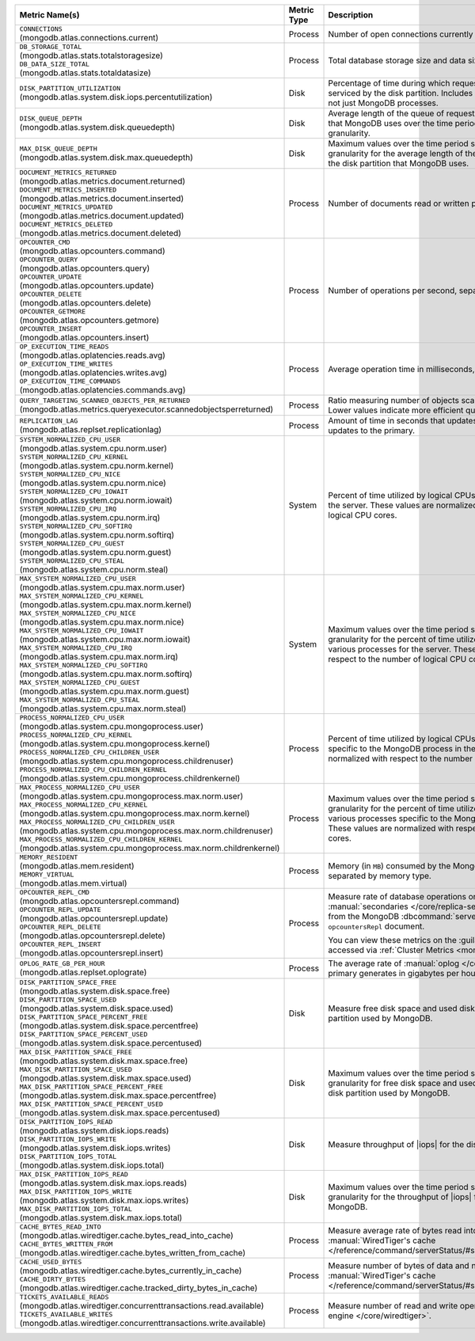 .. list-table::
   :header-rows: 1
   :widths: 45 12 43

   * - Metric Name(s)
     - Metric Type
     - Description

   * - | ``CONNECTIONS`` 
       | (mongodb.atlas.connections.current)
     - Process
     - Number of open connections currently open on the cluster.

   * - | ``DB_STORAGE_TOTAL`` 
       | (mongodb.atlas.stats.totalstoragesize)
       | ``DB_DATA_SIZE_TOTAL``
       | (mongodb.atlas.stats.totaldatasize)
     - Process
     - Total database storage size and data size on the cluster in
       bytes.

   * - | ``DISK_PARTITION_UTILIZATION``
       | (mongodb.atlas.system.disk.iops.percentutilization)
     - Disk
     - Percentage of time during which requests are being issued
       to and serviced by the disk partition. Includes requests from all
       processes, not just MongoDB processes.

   * - | ``DISK_QUEUE_DEPTH``
       | (mongodb.atlas.system.disk.queuedepth)
     - Disk
     - Average length of the queue of requests issued 
       to the disk partition that MongoDB uses over the time 
       period specified by the metric granularity.

   * - | ``MAX_DISK_QUEUE_DEPTH``
       | (mongodb.atlas.system.disk.max.queuedepth)
     - Disk
     - Maximum values over the time period specified by the metric 
       granularity for the average length of the queue of requests 
       issued to the disk partition that MongoDB uses.

   * - | ``DOCUMENT_METRICS_RETURNED``
       | (mongodb.atlas.metrics.document.returned)
       | ``DOCUMENT_METRICS_INSERTED``
       | (mongodb.atlas.metrics.document.inserted)
       | ``DOCUMENT_METRICS_UPDATED``
       | (mongodb.atlas.metrics.document.updated)
       | ``DOCUMENT_METRICS_DELETED``
       | (mongodb.atlas.metrics.document.deleted)
     - Process
     - Number of documents read or written per second.

   * - | ``OPCOUNTER_CMD`` 
       | (mongodb.atlas.opcounters.command)
       | ``OPCOUNTER_QUERY``
       | (mongodb.atlas.opcounters.query)
       | ``OPCOUNTER_UPDATE``
       | (mongodb.atlas.opcounters.update)
       | ``OPCOUNTER_DELETE``
       | (mongodb.atlas.opcounters.delete)
       | ``OPCOUNTER_GETMORE``
       | (mongodb.atlas.opcounters.getmore)
       | ``OPCOUNTER_INSERT``
       | (mongodb.atlas.opcounters.insert)
     - Process
     - Number of operations per second, separated by operation type.

   * - | ``OP_EXECUTION_TIME_READS`` 
       | (mongodb.atlas.oplatencies.reads.avg)
       | ``OP_EXECUTION_TIME_WRITES``
       | (mongodb.atlas.oplatencies.writes.avg)
       | ``OP_EXECUTION_TIME_COMMANDS`` 
       | (mongodb.atlas.oplatencies.commands.avg)
     - Process
     - Average operation time in milliseconds, separated by operation
       type.

   * - | ``QUERY_TARGETING_SCANNED_OBJECTS_PER_RETURNED``
       | (mongodb.atlas.metrics.queryexecutor.scannedobjectsperreturned)
     - Process
     - Ratio measuring number of objects scanned over objects
       returned. Lower values indicate more efficient queries.

   * - | ``REPLICATION_LAG``
       | (mongodb.atlas.replset.replicationlag)
     - Process
     - Amount of time in seconds that updates to the secondary delay
       behind updates to the primary.

   * - | ``SYSTEM_NORMALIZED_CPU_USER`` 
       | (mongodb.atlas.system.cpu.norm.user)
       | ``SYSTEM_NORMALIZED_CPU_KERNEL``
       | (mongodb.atlas.system.cpu.norm.kernel)
       | ``SYSTEM_NORMALIZED_CPU_NICE``
       | (mongodb.atlas.system.cpu.norm.nice)
       | ``SYSTEM_NORMALIZED_CPU_IOWAIT``
       | (mongodb.atlas.system.cpu.norm.iowait)
       | ``SYSTEM_NORMALIZED_CPU_IRQ``
       | (mongodb.atlas.system.cpu.norm.irq)
       | ``SYSTEM_NORMALIZED_CPU_SOFTIRQ``
       | (mongodb.atlas.system.cpu.norm.softirq)
       | ``SYSTEM_NORMALIZED_CPU_GUEST``
       | (mongodb.atlas.system.cpu.norm.guest)
       | ``SYSTEM_NORMALIZED_CPU_STEAL``
       | (mongodb.atlas.system.cpu.norm.steal)
     - System
     - Percent of time utilized by logical CPUs across various
       processes for the server. These values are normalized with
       respect to the number of logical CPU cores.

   * - | ``MAX_SYSTEM_NORMALIZED_CPU_USER`` 
       | (mongodb.atlas.system.cpu.max.norm.user)
       | ``MAX_SYSTEM_NORMALIZED_CPU_KERNEL``
       | (mongodb.atlas.system.cpu.max.norm.kernel)
       | ``MAX_SYSTEM_NORMALIZED_CPU_NICE``
       | (mongodb.atlas.system.cpu.max.norm.nice)
       | ``MAX_SYSTEM_NORMALIZED_CPU_IOWAIT``
       | (mongodb.atlas.system.cpu.max.norm.iowait)
       | ``MAX_SYSTEM_NORMALIZED_CPU_IRQ``
       | (mongodb.atlas.system.cpu.max.norm.irq)
       | ``MAX_SYSTEM_NORMALIZED_CPU_SOFTIRQ``
       | (mongodb.atlas.system.cpu.max.norm.softirq)
       | ``MAX_SYSTEM_NORMALIZED_CPU_GUEST``
       | (mongodb.atlas.system.cpu.max.norm.guest)
       | ``MAX_SYSTEM_NORMALIZED_CPU_STEAL``
       | (mongodb.atlas.system.cpu.max.norm.steal)
     - System
     - Maximum values over the time period specified by the metric 
       granularity for the percent of time utilized by logical CPUs 
       across various processes for the server. These values are 
       normalized with respect to the number of logical CPU cores.

   * - | ``PROCESS_NORMALIZED_CPU_USER`` 
       | (mongodb.atlas.system.cpu.mongoprocess.user)
       | ``PROCESS_NORMALIZED_CPU_KERNEL``
       | (mongodb.atlas.system.cpu.mongoprocess.kernel)
       | ``PROCESS_NORMALIZED_CPU_CHILDREN_USER`` 
       | (mongodb.atlas.system.cpu.mongoprocess.childrenuser)
       | ``PROCESS_NORMALIZED_CPU_CHILDREN_KERNEL``
       | (mongodb.atlas.system.cpu.mongoprocess.childrenkernel)
     - Process
     - Percent of time utilized by logical CPUs across various
       processes specific to the MongoDB process in the server. These
       values are normalized with respect to the number of logical CPU
       cores.

   * - | ``MAX_PROCESS_NORMALIZED_CPU_USER`` 
       | (mongodb.atlas.system.cpu.mongoprocess.max.norm.user)
       | ``MAX_PROCESS_NORMALIZED_CPU_KERNEL``
       | (mongodb.atlas.system.cpu.mongoprocess.max.norm.kernel)
       | ``MAX_PROCESS_NORMALIZED_CPU_CHILDREN_USER`` 
       | (mongodb.atlas.system.cpu.mongoprocess.max.norm.childrenuser)
       | ``MAX_PROCESS_NORMALIZED_CPU_CHILDREN_KERNEL``
       | (mongodb.atlas.system.cpu.mongoprocess.max.norm.childrenkernel)
     - Process
     - Maximum values over the time period specified by the metric 
       granularity for the percent of time utilized by logical CPUs 
       across various processes specific to the MongoDB process in the 
       server. These values are normalized with respect to the number 
       of logical CPU cores.

   * - | ``MEMORY_RESIDENT``
       | (mongodb.atlas.mem.resident)
       | ``MEMORY_VIRTUAL``
       | (mongodb.atlas.mem.virtual)
     - Process
     - Memory (in ``MB``) consumed by the MongoDB process on
       the server, separated by memory type.

   * - | ``OPCOUNTER_REPL_CMD`` 
       | (mongodb.atlas.opcountersrepl.command)
       | ``OPCOUNTER_REPL_UPDATE``
       | (mongodb.atlas.opcountersrepl.update)
       | ``OPCOUNTER_REPL_DELETE`` 
       | (mongodb.atlas.opcountersrepl.delete)
       | ``OPCOUNTER_REPL_INSERT``
       | (mongodb.atlas.opcountersrepl.insert)
     - Process
     - Measure rate of database operations on MongoDB
       :manual:`secondaries </core/replica-set-secondary/>`, as
       collected from the MongoDB :dbcommand:`serverStatus` command's
       ``opcountersRepl`` document.

       You can view these metrics on the :guilabel:`Opcounters - Repl`
       chart, accessed via :ref:`Cluster Metrics
       <monitor-cluster-metrics>`.

   * - | ``OPLOG_RATE_GB_PER_HOUR``
       | (mongodb.atlas.replset.oplograte)
     - Process
     - The average rate of :manual:`oplog </core/replica-set-oplog/>`
       the primary generates in gigabytes per hour.

   * - | ``DISK_PARTITION_SPACE_FREE``
       | (mongodb.atlas.system.disk.space.free)
       | ``DISK_PARTITION_SPACE_USED`` 
       | (mongodb.atlas.system.disk.space.used)
       | ``DISK_PARTITION_SPACE_PERCENT_FREE`` 
       | (mongodb.atlas.system.disk.space.percentfree)
       | ``DISK_PARTITION_SPACE_PERCENT_USED`` 
       | (mongodb.atlas.system.disk.space.percentused)
     - Disk
     - Measure free disk space and used disk space (in bytes) on the
       disk partition used by MongoDB.

   * - | ``MAX_DISK_PARTITION_SPACE_FREE``
       | (mongodb.atlas.system.disk.max.space.free)
       | ``MAX_DISK_PARTITION_SPACE_USED`` 
       | (mongodb.atlas.system.disk.max.space.used)
       | ``MAX_DISK_PARTITION_SPACE_PERCENT_FREE`` 
       | (mongodb.atlas.system.disk.max.space.percentfree)
       | ``MAX_DISK_PARTITION_SPACE_PERCENT_USED`` 
       | (mongodb.atlas.system.disk.max.space.percentused)
     - Disk
     - Maximum values over the time period specified by the metric 
       granularity for free disk space and used disk 
       space (in bytes) on the disk partition used by MongoDB.

   * - | ``DISK_PARTITION_IOPS_READ``
       | (mongodb.atlas.system.disk.iops.reads)
       | ``DISK_PARTITION_IOPS_WRITE`` 
       | (mongodb.atlas.system.disk.iops.writes)
       | ``DISK_PARTITION_IOPS_TOTAL`` 
       | (mongodb.atlas.system.disk.iops.total) 
     - Disk
     - Measure throughput of |iops| for the disk partition used by
       MongoDB.

   * - | ``MAX_DISK_PARTITION_IOPS_READ``
       | (mongodb.atlas.system.disk.max.iops.reads)
       | ``MAX_DISK_PARTITION_IOPS_WRITE`` 
       | (mongodb.atlas.system.disk.max.iops.writes)
       | ``MAX_DISK_PARTITION_IOPS_TOTAL`` 
       | (mongodb.atlas.system.disk.max.iops.total) 
     - Disk
     - Maximum values over the time period specified by the metric 
       granularity for the throughput of |iops| for the 
       disk partition used by MongoDB.

   * - | ``CACHE_BYTES_READ_INTO``
       | (mongodb.atlas.wiredtiger.cache.bytes_read_into_cache)
       | ``CACHE_BYTES_WRITTEN_FROM``
       | (mongodb.atlas.wiredtiger.cache.bytes_written_from_cache)
     - Process
     - Measure average rate of bytes read into and written from 
       :manual:`WiredTiger's cache 
       </reference/command/serverStatus/#serverstatus.wiredTiger.cache>`.

   * - | ``CACHE_USED_BYTES``
       | (mongodb.atlas.wiredtiger.cache.bytes_currently_in_cache)
       | ``CACHE_DIRTY_BYTES``
       | (mongodb.atlas.wiredtiger.cache.tracked_dirty_bytes_in_cache)
     - Process
     - Measure number of bytes of data and number of bytes of dirty 
       data in :manual:`WiredTiger's cache </reference/command/serverStatus/#serverstatus.wiredTiger.cache>`.

   * - | ``TICKETS_AVAILABLE_READS``
       | (mongodb.atlas.wiredtiger.concurrenttransactions.read.available)
       | ``TICKETS_AVAILABLE_WRITES``
       | (mongodb.atlas.wiredtiger.concurrenttransactions.write.available)
     - Process
     - Measure number of read and write operations in the 
       :manual:`storage engine </core/wiredtiger>`.

